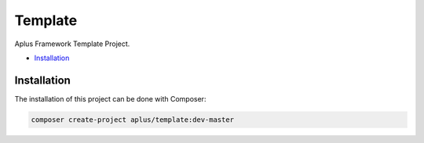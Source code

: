 Template
========

.. image:: image.png
    :alt: Aplus Framework Template Project

Aplus Framework Template Project.

- `Installation`_

Installation
------------

The installation of this project can be done with Composer:

.. code-block::

    composer create-project aplus/template:dev-master
